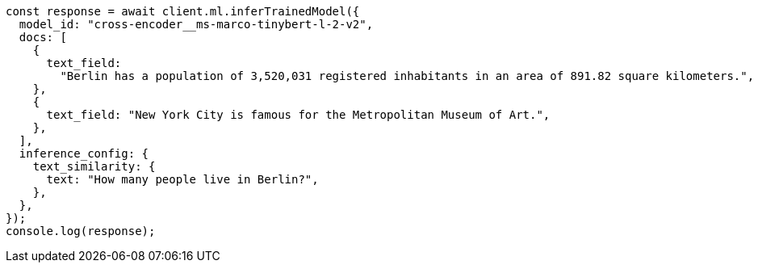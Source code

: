 // This file is autogenerated, DO NOT EDIT
// Use `node scripts/generate-docs-examples.js` to generate the docs examples

[source, js]
----
const response = await client.ml.inferTrainedModel({
  model_id: "cross-encoder__ms-marco-tinybert-l-2-v2",
  docs: [
    {
      text_field:
        "Berlin has a population of 3,520,031 registered inhabitants in an area of 891.82 square kilometers.",
    },
    {
      text_field: "New York City is famous for the Metropolitan Museum of Art.",
    },
  ],
  inference_config: {
    text_similarity: {
      text: "How many people live in Berlin?",
    },
  },
});
console.log(response);
----
